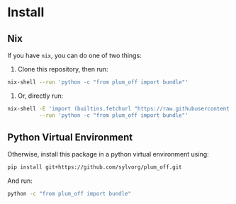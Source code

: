 * Install

** Nix

If you have ~nix~, you can do one of two things:

1. Clone this repository, then run:

#+begin_src sh
nix-shell --run 'python -c "from plum_off import bundle"'
#+end_src

2. Or, directly run:

#+begin_src sh
nix-shell -E 'import (builtins.fetchurl "https://raw.githubusercontent.com/sylvorg/plum_off/main/shell.nix")' \
          --run 'python -c "from plum_off import bundle"'
#+end_src

** Python Virtual Environment

Otherwise, install this package in a python virtual environment using:

#+begin_src sh
pip install git+https://github.com/sylvorg/plum_off.git
#+end_src

And run:

#+begin_src sh
python -c "from plum_off import bundle"
#+end_src